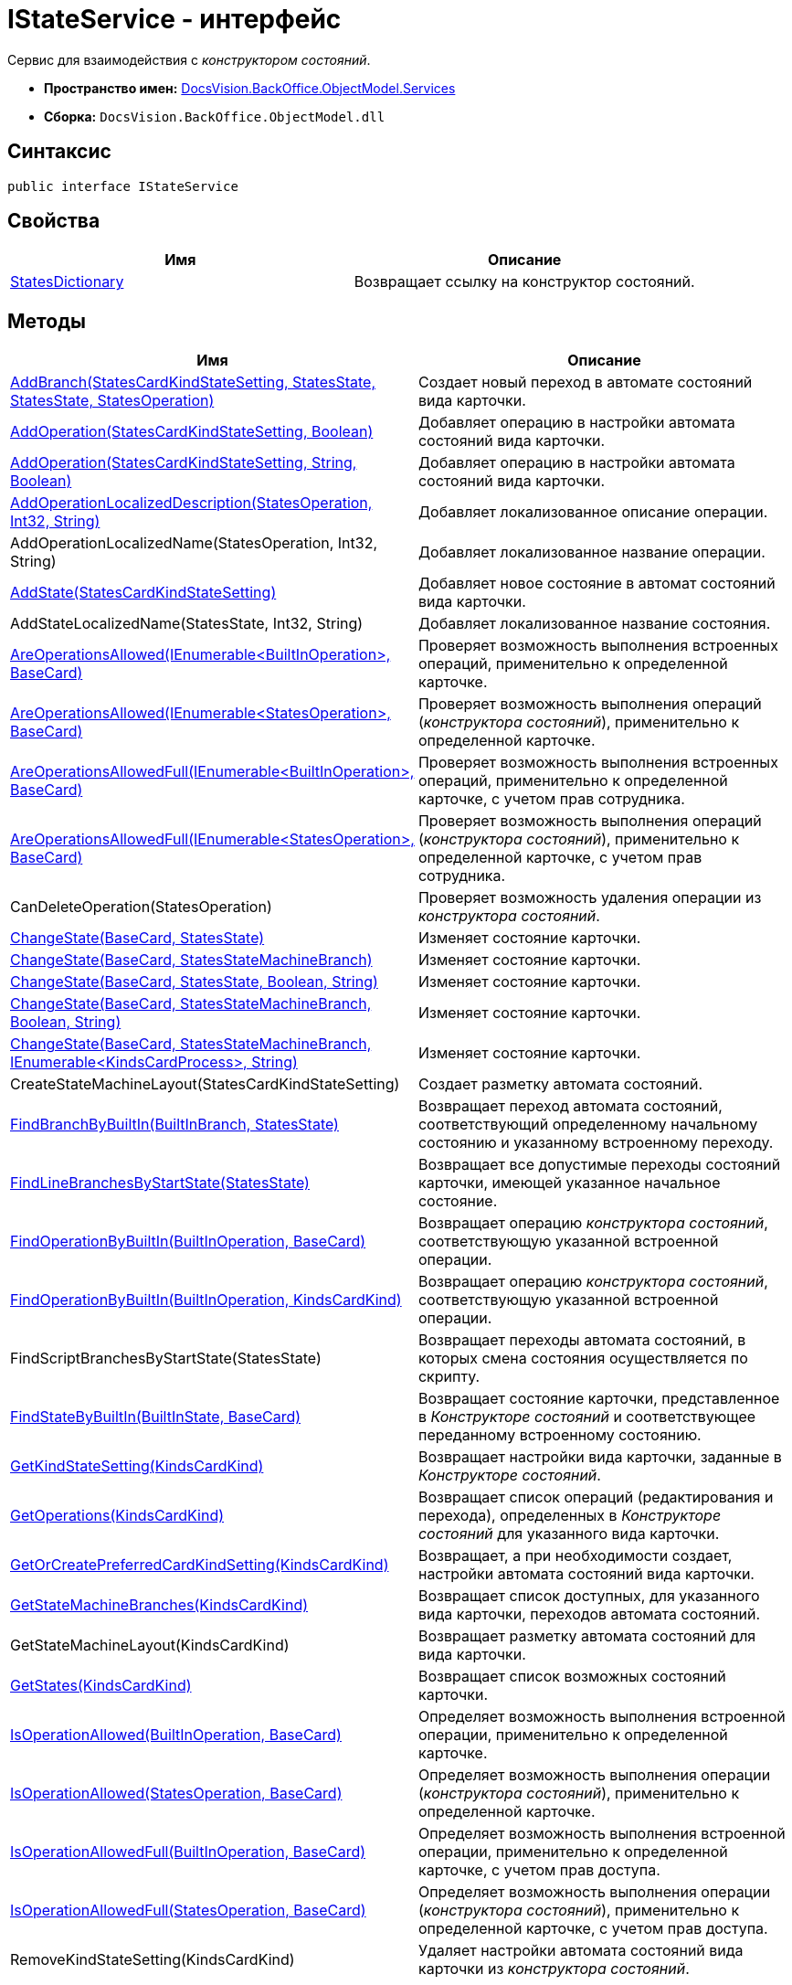 = IStateService - интерфейс

Сервис для взаимодействия с [.dfn .term]_конструктором состояний_.

* [.keyword]*Пространство имен:* xref:Services_NS.adoc[DocsVision.BackOffice.ObjectModel.Services]
* [.keyword]*Сборка:* [.ph .filepath]`DocsVision.BackOffice.ObjectModel.dll`

== Синтаксис

[source,pre,codeblock,language-csharp]
----
public interface IStateService
----

== Свойства

[cols=",",options="header",]
|===
|Имя |Описание
|xref:IStateService.StatesDictionary_PR.adoc[StatesDictionary] |Возвращает ссылку на конструктор состояний.
|===

== Методы

[cols=",",options="header",]
|===
|Имя |Описание
|xref:IStateService.AddBranch_MT.adoc[AddBranch(StatesCardKindStateSetting, StatesState, StatesState, StatesOperation)] |Создает новый переход в автомате состояний вида карточки.
|xref:IStateService.AddOperation_MT.adoc[AddOperation(StatesCardKindStateSetting, Boolean)] |Добавляет операцию в настройки автомата состояний вида карточки.
|xref:IStateService.AddOperation_1_MT.adoc[AddOperation(StatesCardKindStateSetting, String, Boolean)] |Добавляет операцию в настройки автомата состояний вида карточки.
|xref:IStateService.AddOperationLocalizedDescription_MT.adoc[AddOperationLocalizedDescription(StatesOperation, Int32, String)] |Добавляет локализованное описание операции.
|AddOperationLocalizedName(StatesOperation, Int32, String) |Добавляет локализованное название операции.
|xref:IStateService.AddState_MT.adoc[AddState(StatesCardKindStateSetting)] |Добавляет новое состояние в автомат состояний вида карточки.
|AddStateLocalizedName(StatesState, Int32, String) |Добавляет локализованное название состояния.
|xref:IStateService.AreOperationsAllowed_MT.adoc[AreOperationsAllowed(IEnumerable<BuiltInOperation>, BaseCard)] |Проверяет возможность выполнения встроенных операций, применительно к определенной карточке.
|xref:IStateService.AreOperationsAllowed_1_MT.adoc[AreOperationsAllowed(IEnumerable<StatesOperation>, BaseCard)] |Проверяет возможность выполнения операций ([.dfn .term]_конструктора состояний_), применительно к определенной карточке.
|xref:IStateService.AreOperationsAllowedFull_MT.adoc[AreOperationsAllowedFull(IEnumerable<BuiltInOperation>, BaseCard)] |Проверяет возможность выполнения встроенных операций, применительно к определенной карточке, с учетом прав сотрудника.
|xref:IStateService.AreOperationsAllowedFull_1_MT.adoc[AreOperationsAllowedFull(IEnumerable<StatesOperation>, BaseCard)] |Проверяет возможность выполнения операций ([.dfn .term]_конструктора состояний_), применительно к определенной карточке, с учетом прав сотрудника.
|CanDeleteOperation(StatesOperation) |Проверяет возможность удаления операции из [.dfn .term]_конструктора состояний_.
|xref:IStateService.ChangeState_MT.adoc[ChangeState(BaseCard, StatesState)] |Изменяет состояние карточки.
|xref:IStateService.ChangeState_1_MT.adoc[ChangeState(BaseCard, StatesStateMachineBranch)] |Изменяет состояние карточки.
|xref:IStateService.ChangeState_2_MT.adoc[ChangeState(BaseCard, StatesState, Boolean, String)] |Изменяет состояние карточки.
|xref:IStateService.ChangeState_3_MT.adoc[ChangeState(BaseCard, StatesStateMachineBranch, Boolean, String)] |Изменяет состояние карточки.
|xref:IStateService.ChangeState_4_MT.adoc[ChangeState(BaseCard, StatesStateMachineBranch, IEnumerable<KindsCardProcess>, String)] |Изменяет состояние карточки.
|CreateStateMachineLayout(StatesCardKindStateSetting) |Создает разметку автомата состояний.
|xref:IStateService.FindBranchByBuiltIn_MT.adoc[FindBranchByBuiltIn(BuiltInBranch, StatesState)] |Возвращает переход автомата состояний, соответствующий определенному начальному состоянию и указанному встроенному переходу.
|xref:IStateService.FindLineBranchesByStartState_MT.adoc[FindLineBranchesByStartState(StatesState)] |Возвращает все допустимые переходы состояний карточки, имеющей указанное начальное состояние.
|xref:IStateService.FindOperationByBuiltIn_1_MT.adoc[FindOperationByBuiltIn(BuiltInOperation, BaseCard)] |Возвращает операцию [.dfn .term]_конструктора состояний_, соответствующую указанной встроенной операции.
|xref:IStateService.FindOperationByBuiltIn_MT.adoc[FindOperationByBuiltIn(BuiltInOperation, KindsCardKind)] |Возвращает операцию [.dfn .term]_конструктора состояний_, соответствующую указанной встроенной операции.
|FindScriptBranchesByStartState(StatesState) |Возвращает переходы автомата состояний, в которых смена состояния осуществляется по скрипту.
|xref:IStateService.FindStateByBuiltIn_MT.adoc[FindStateByBuiltIn(BuiltInState, BaseCard)] |Возвращает состояние карточки, представленное в [.dfn .term]_Конструкторе состояний_ и соответствующее переданному встроенному состоянию.
|xref:IStateService.GetKindStateSetting_MT.adoc[GetKindStateSetting(KindsCardKind)] |Возвращает настройки вида карточки, заданные в [.dfn .term]_Конструкторе состояний_.
|xref:IStateService.GetOperations_MT.adoc[GetOperations(KindsCardKind)] |Возвращает список операций (редактирования и перехода), определенных в [.dfn .term]_Конструкторе состояний_ для указанного вида карточки.
|xref:IStateService.GetOrCreatePreferredCardKindSetting_MT.adoc[GetOrCreatePreferredCardKindSetting(KindsCardKind)] |Возвращает, а при необходимости создает, настройки автомата состояний вида карточки.
|xref:IStateService.GetStateMachineBranches_MT.adoc[GetStateMachineBranches(KindsCardKind)] |Возвращает список доступных, для указанного вида карточки, переходов автомата состояний.
|GetStateMachineLayout(KindsCardKind) |Возвращает разметку автомата состояний для вида карточки.
|xref:IStateService.GetStates_MT.adoc[GetStates(KindsCardKind)] |Возвращает список возможных состояний карточки.
|xref:IStateService.IsOperationAllowed_MT.adoc[IsOperationAllowed(BuiltInOperation, BaseCard)] |Определяет возможность выполнения встроенной операции, применительно к определенной карточке.
|xref:IStateService.IsOperationAllowed_1_MT.adoc[IsOperationAllowed(StatesOperation, BaseCard)] |Определяет возможность выполнения операции ([.dfn .term]_конструктора состояний_), применительно к определенной карточке.
|xref:IStateService.IsOperationAllowedFull_MT.adoc[IsOperationAllowedFull(BuiltInOperation, BaseCard)] |Определяет возможность выполнения встроенной операции, применительно к определенной карточке, с учетом прав доступа.
|xref:IStateService.IsOperationAllowedFull_1_MT.adoc[IsOperationAllowedFull(StatesOperation, BaseCard)] |Определяет возможность выполнения операции ([.dfn .term]_конструктора состояний_), применительно к определенной карточке, с учетом прав доступа.
|RemoveKindStateSetting(KindsCardKind) |Удаляет настройки автомата состояний вида карточки из [.dfn .term]_конструктора состояний_.
|===

* *xref:../../../../../api/DocsVision/BackOffice/ObjectModel/Services/IStateService.StatesDictionary_PR.adoc[IStateService.StatesDictionary - свойство]* +
* *xref:../../../../../api/DocsVision/BackOffice/ObjectModel/Services/IStateService.AddBranch_MT.adoc[IStateService.AddBranch - метод (StatesCardKindStateSetting, StatesState, StatesState, StatesOperation)]* +
* *xref:../../../../../api/DocsVision/BackOffice/ObjectModel/Services/IStateService.AddOperation_MT.adoc[IStateService.AddOperation - метод (StatesCardKindStateSetting, Boolean)]* +
* *xref:../../../../../api/DocsVision/BackOffice/ObjectModel/Services/IStateService.AddOperation_1_MT.adoc[IStateService.AddOperation - метод (StatesCardKindStateSetting, String, Boolean)]* +
* *xref:../../../../../api/DocsVision/BackOffice/ObjectModel/Services/IStateService.AreOperationsAllowed_MT.adoc[IStateService.AreOperationsAllowed - метод (IEnumerable<BuiltInOperation>, BaseCard)]* +
* *xref:../../../../../api/DocsVision/BackOffice/ObjectModel/Services/IStateService.AreOperationsAllowed_1_MT.adoc[IStateService.AreOperationsAllowed - метод (IEnumerable<StatesOperation>, BaseCard)]* +
* *xref:../../../../../api/DocsVision/BackOffice/ObjectModel/Services/IStateService.AreOperationsAllowedFull_MT.adoc[IStateService.AreOperationsAllowedFull - метод (IEnumerable<BuiltInOperation>, BaseCard)]* +
* *xref:../../../../../api/DocsVision/BackOffice/ObjectModel/Services/IStateService.AddOperationLocalizedDescription_MT.adoc[IStateService.AddOperationLocalizedDescription - метод (StatesOperation, Int32, String)]* +
* *xref:../../../../../api/DocsVision/BackOffice/ObjectModel/Services/IStateService.AddState_MT.adoc[IStateService.AddState - метод (StatesCardKindStateSetting)]* +
* *xref:../../../../../api/DocsVision/BackOffice/ObjectModel/Services/IStateService.AreOperationsAllowedFull_1_MT.adoc[IStateService.AreOperationsAllowedFull - метод (IEnumerable<StatesOperation>, BaseCard)]* +
* *xref:../../../../../api/DocsVision/BackOffice/ObjectModel/Services/IStateService.ChangeState_MT.adoc[IStateService.ChangeState - метод (BaseCard, StatesState)]* +
* *xref:../../../../../api/DocsVision/BackOffice/ObjectModel/Services/IStateService.ChangeState_1_MT.adoc[IStateService.ChangeState - метод (BaseCard, StatesStateMachineBranch)]* +
* *xref:../../../../../api/DocsVision/BackOffice/ObjectModel/Services/IStateService.ChangeState_2_MT.adoc[IStateService.ChangeState - метод (BaseCard, StatesState, Boolean, String)]* +
* *xref:../../../../../api/DocsVision/BackOffice/ObjectModel/Services/IStateService.ChangeState_3_MT.adoc[IStateService.ChangeState - метод (BaseCard, StatesStateMachineBranch, Boolean, String)]* +
* *xref:../../../../../api/DocsVision/BackOffice/ObjectModel/Services/IStateService.ChangeState_4_MT.adoc[IStateService.ChangeState - метод (BaseCard, StatesStateMachineBranch, IEnumerable<KindsCardProcess>, String)]* +
* *xref:../../../../../api/DocsVision/BackOffice/ObjectModel/Services/IStateService.FindBranchByBuiltIn_MT.adoc[IStateService.FindBranchByBuiltIn - метод (BuiltInBranch, StatesState)]* +
* *xref:../../../../../api/DocsVision/BackOffice/ObjectModel/Services/IStateService.FindLineBranchesByStartState_MT.adoc[IStateService.FindLineBranchesByStartState - метод (StatesState)]* +
* *xref:../../../../../api/DocsVision/BackOffice/ObjectModel/Services/IStateService.FindOperationByBuiltIn_1_MT.adoc[IStateService.FindOperationByBuiltIn - метод (BuiltInOperation, BaseCard)]* +
* *xref:../../../../../api/DocsVision/BackOffice/ObjectModel/Services/IStateService.FindOperationByBuiltIn_MT.adoc[IStateService.FindOperationByBuiltIn - метод (BuiltInOperation, KindsCardKind)]* +
* *xref:../../../../../api/DocsVision/BackOffice/ObjectModel/Services/IStateService.FindStateByBuiltIn_MT.adoc[IStateService.FindStateByBuiltIn - метод (BuiltInState, BaseCard)]* +
* *xref:../../../../../api/DocsVision/BackOffice/ObjectModel/Services/IStateService.GetKindStateSetting_MT.adoc[IStateService.GetKindStateSetting - метод (KindsCardKind)]* +
* *xref:../../../../../api/DocsVision/BackOffice/ObjectModel/Services/IStateService.GetOperations_MT.adoc[IStateService.GetOperations - метод (KindsCardKind)]* +
* *xref:../../../../../api/DocsVision/BackOffice/ObjectModel/Services/IStateService.GetOrCreatePreferredCardKindSetting_MT.adoc[IStateService.GetOrCreatePreferredCardKindSetting - метод (KindsCardKind)]* +
* *xref:../../../../../api/DocsVision/BackOffice/ObjectModel/Services/IStateService.GetStateMachineBranches_MT.adoc[IStateService.GetStateMachineBranches - метод (KindsCardKind)]* +
* *xref:../../../../../api/DocsVision/BackOffice/ObjectModel/Services/IStateService.GetStates_MT.adoc[IStateService.GetStates - метод (KindsCardKind)]* +
* *xref:../../../../../api/DocsVision/BackOffice/ObjectModel/Services/IStateService.IsOperationAllowed_MT.adoc[IStateService.IsOperationAllowed - метод (BuiltInOperation, BaseCard)]* +
* *xref:../../../../../api/DocsVision/BackOffice/ObjectModel/Services/IStateService.IsOperationAllowed_1_MT.adoc[IStateService.IsOperationAllowed - метод (StatesOperation, BaseCard)]* +
* *xref:../../../../../api/DocsVision/BackOffice/ObjectModel/Services/IStateService.IsOperationAllowedFull_MT.adoc[IStateService.IsOperationAllowedFull - метод (BuiltInOperation, BaseCard)]* +
* *xref:../../../../../api/DocsVision/BackOffice/ObjectModel/Services/IStateService.IsOperationAllowedFull_1_MT.adoc[IStateService.IsOperationAllowedFull - метод (StatesOperation, BaseCard)]* +

*На уровень выше:* xref:../../../../../api/DocsVision/BackOffice/ObjectModel/Services/Services_NS.adoc[DocsVision.BackOffice.ObjectModel.Services - пространство имен]
